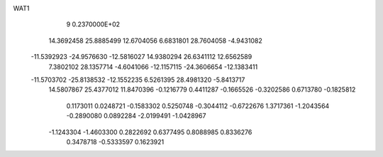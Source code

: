 WAT1                                                                            
    9  0.2370000E+02
  14.3692458  25.8885499  12.6704056   6.6831801  28.7604058  -4.9431082
 -11.5392923 -24.9576630 -12.5816027  14.9380294  26.6341112  12.6562589
   7.3802102  28.1357714  -4.6041066 -12.1157115 -24.3606654 -12.1383411
 -11.5703702 -25.8138532 -12.1552235   6.5261395  28.4981320  -5.8413717
  14.5807867  25.4377012  11.8470396
  -0.1216779   0.4411287  -0.1665526  -0.3202586   0.6713780  -0.1825812
   0.1173011   0.0248721  -0.1583302   0.5250748  -0.3044112  -0.6722676
   1.3717361  -1.2043564  -0.2890080   0.0892284  -2.0199491  -1.0428967
  -1.1243304  -1.4603300   0.2822692   0.6377495   0.8088985   0.8336276
   0.3478718  -0.5333597   0.1623921
